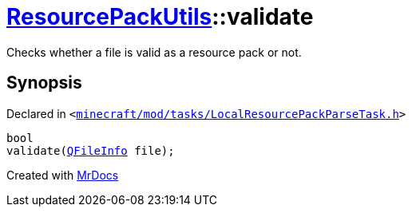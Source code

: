 [#ResourcePackUtils-validate]
= xref:ResourcePackUtils.adoc[ResourcePackUtils]::validate
:relfileprefix: ../
:mrdocs:


Checks whether a file is valid as a resource pack or not&period;



== Synopsis

Declared in `&lt;https://github.com/PrismLauncher/PrismLauncher/blob/develop/minecraft/mod/tasks/LocalResourcePackParseTask.h#L35[minecraft&sol;mod&sol;tasks&sol;LocalResourcePackParseTask&period;h]&gt;`

[source,cpp,subs="verbatim,replacements,macros,-callouts"]
----
bool
validate(xref:QFileInfo.adoc[QFileInfo] file);
----



[.small]#Created with https://www.mrdocs.com[MrDocs]#

